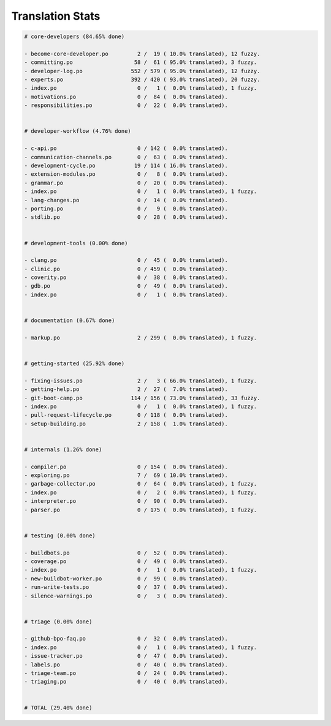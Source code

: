 Translation Stats
=================

.. code-block::
    
    # core-developers (84.65% done)
    
    - become-core-developer.po         2 /  19 ( 10.0% translated), 12 fuzzy.
    - committing.po                   58 /  61 ( 95.0% translated), 3 fuzzy.
    - developer-log.po               552 / 579 ( 95.0% translated), 12 fuzzy.
    - experts.po                     392 / 420 ( 93.0% translated), 20 fuzzy.
    - index.po                         0 /   1 (  0.0% translated), 1 fuzzy.
    - motivations.po                   0 /  84 (  0.0% translated).
    - responsibilities.po              0 /  22 (  0.0% translated).
    
    
    # developer-workflow (4.76% done)
    
    - c-api.po                         0 / 142 (  0.0% translated).
    - communication-channels.po        0 /  63 (  0.0% translated).
    - development-cycle.po            19 / 114 ( 16.0% translated).
    - extension-modules.po             0 /   8 (  0.0% translated).
    - grammar.po                       0 /  20 (  0.0% translated).
    - index.po                         0 /   1 (  0.0% translated), 1 fuzzy.
    - lang-changes.po                  0 /  14 (  0.0% translated).
    - porting.po                       0 /   9 (  0.0% translated).
    - stdlib.po                        0 /  28 (  0.0% translated).
    
    
    # development-tools (0.00% done)
    
    - clang.po                         0 /  45 (  0.0% translated).
    - clinic.po                        0 / 459 (  0.0% translated).
    - coverity.po                      0 /  38 (  0.0% translated).
    - gdb.po                           0 /  49 (  0.0% translated).
    - index.po                         0 /   1 (  0.0% translated).
    
    
    # documentation (0.67% done)
    
    - markup.po                        2 / 299 (  0.0% translated), 1 fuzzy.
    
    
    # getting-started (25.92% done)
    
    - fixing-issues.po                 2 /   3 ( 66.0% translated), 1 fuzzy.
    - getting-help.po                  2 /  27 (  7.0% translated).
    - git-boot-camp.po               114 / 156 ( 73.0% translated), 33 fuzzy.
    - index.po                         0 /   1 (  0.0% translated), 1 fuzzy.
    - pull-request-lifecycle.po        0 / 118 (  0.0% translated).
    - setup-building.po                2 / 158 (  1.0% translated).
    
    
    # internals (1.26% done)
    
    - compiler.po                      0 / 154 (  0.0% translated).
    - exploring.po                     7 /  69 ( 10.0% translated).
    - garbage-collector.po             0 /  64 (  0.0% translated), 1 fuzzy.
    - index.po                         0 /   2 (  0.0% translated), 1 fuzzy.
    - interpreter.po                   0 /  90 (  0.0% translated).
    - parser.po                        0 / 175 (  0.0% translated), 1 fuzzy.
    
    
    # testing (0.00% done)
    
    - buildbots.po                     0 /  52 (  0.0% translated).
    - coverage.po                      0 /  49 (  0.0% translated).
    - index.po                         0 /   1 (  0.0% translated), 1 fuzzy.
    - new-buildbot-worker.po           0 /  99 (  0.0% translated).
    - run-write-tests.po               0 /  37 (  0.0% translated).
    - silence-warnings.po              0 /   3 (  0.0% translated).
    
    
    # triage (0.00% done)
    
    - github-bpo-faq.po                0 /  32 (  0.0% translated).
    - index.po                         0 /   1 (  0.0% translated), 1 fuzzy.
    - issue-tracker.po                 0 /  47 (  0.0% translated).
    - labels.po                        0 /  40 (  0.0% translated).
    - triage-team.po                   0 /  24 (  0.0% translated).
    - triaging.po                      0 /  40 (  0.0% translated).
    
    
    # TOTAL (29.40% done)
    
    